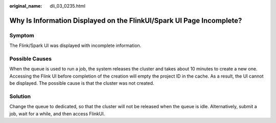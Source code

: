 :original_name: dli_03_0235.html

.. _dli_03_0235:

Why Is Information Displayed on the FlinkUI/Spark UI Page Incomplete?
=====================================================================

Symptom
-------

The Flink/Spark UI was displayed with incomplete information.

Possible Causes
---------------

When the queue is used to run a job, the system releases the cluster and takes about 10 minutes to create a new one. Accessing the Flink UI before completion of the creation will empty the project ID in the cache. As a result, the UI cannot be displayed. The possible cause is that the cluster was not created.

Solution
--------

Change the queue to dedicated, so that the cluster will not be released when the queue is idle. Alternatively, submit a job, wait for a while, and then access FlinkUI.
